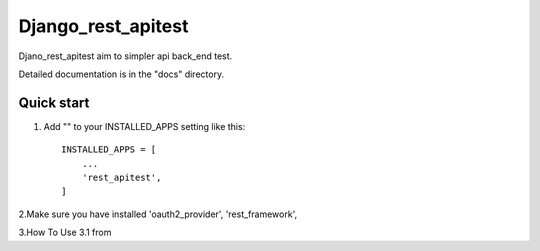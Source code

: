 =====
Django_rest_apitest
=====

Djano_rest_apitest aim to simpler api back_end test.

Detailed documentation is in the "docs" directory.

Quick start
-----------

1. Add "" to your INSTALLED_APPS setting like this::

    INSTALLED_APPS = [
        ...
        'rest_apitest',
    ]

2.Make sure you have installed 'oauth2_provider', 'rest_framework',

3.How To Use
3.1 from
